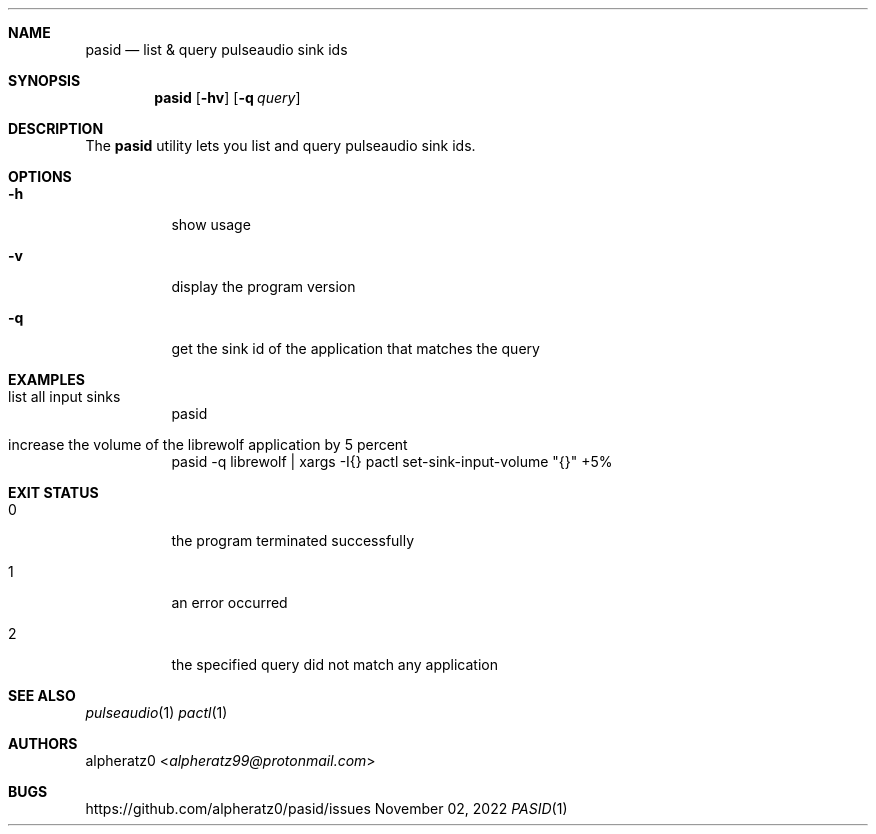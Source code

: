 .Dd November 02, 2022
.Dt PASID 1
.Sh NAME
.Nm pasid
.Nd list & query pulseaudio sink ids
.Sh SYNOPSIS
.Nm
.Op Fl hv
.Op Fl q Ar query
.Sh DESCRIPTION
The
.Nm
utility lets you list and query pulseaudio sink ids.
.Sh OPTIONS
.Bl -tag -width indent
.It Fl h
show usage
.It Fl v
display the program version
.It Fl q
get the sink id of the application that matches the query
.El
.Sh EXAMPLES
.Bl -tag -width indent
.It list all input sinks
pasid
.It increase the volume of the librewolf application by 5 percent
pasid -q librewolf | xargs -I{} pactl set-sink-input-volume "{}" +5%
.El
.Sh EXIT STATUS
.Bl -tag -width indent
.It 0
the program terminated successfully
.It 1
an error occurred
.It 2
the specified query did not match any application
.El
.Sh SEE ALSO
.Xr pulseaudio 1
.Xr pactl 1
.Sh AUTHORS
.An alpheratz0 Aq Mt alpheratz99@protonmail.com
.Sh BUGS
https://github.com/alpheratz0/pasid/issues
